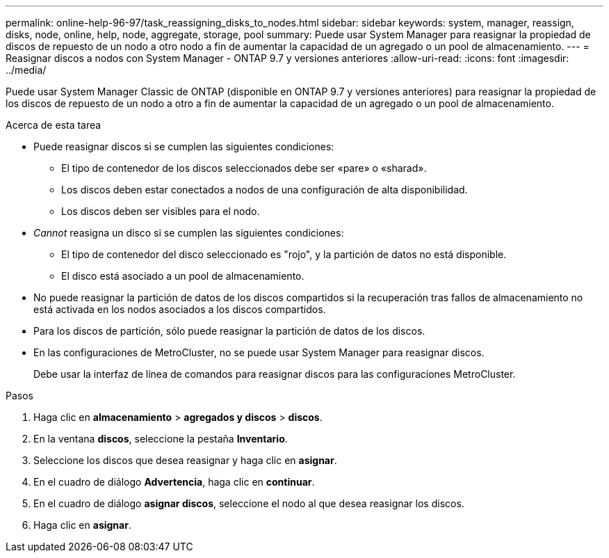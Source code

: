 ---
permalink: online-help-96-97/task_reassigning_disks_to_nodes.html 
sidebar: sidebar 
keywords: system, manager, reassign, disks, node, online, help, node, aggregate, storage, pool 
summary: Puede usar System Manager para reasignar la propiedad de discos de repuesto de un nodo a otro nodo a fin de aumentar la capacidad de un agregado o un pool de almacenamiento. 
---
= Reasignar discos a nodos con System Manager - ONTAP 9.7 y versiones anteriores
:allow-uri-read: 
:icons: font
:imagesdir: ../media/


[role="lead"]
Puede usar System Manager Classic de ONTAP (disponible en ONTAP 9.7 y versiones anteriores) para reasignar la propiedad de los discos de repuesto de un nodo a otro a fin de aumentar la capacidad de un agregado o un pool de almacenamiento.

.Acerca de esta tarea
* Puede reasignar discos si se cumplen las siguientes condiciones:
+
** El tipo de contenedor de los discos seleccionados debe ser «pare» o «sharad».
** Los discos deben estar conectados a nodos de una configuración de alta disponibilidad.
** Los discos deben ser visibles para el nodo.


* _Cannot_ reasigna un disco si se cumplen las siguientes condiciones:
+
** El tipo de contenedor del disco seleccionado es "rojo", y la partición de datos no está disponible.
** El disco está asociado a un pool de almacenamiento.


* No puede reasignar la partición de datos de los discos compartidos si la recuperación tras fallos de almacenamiento no está activada en los nodos asociados a los discos compartidos.
* Para los discos de partición, sólo puede reasignar la partición de datos de los discos.
* En las configuraciones de MetroCluster, no se puede usar System Manager para reasignar discos.
+
Debe usar la interfaz de línea de comandos para reasignar discos para las configuraciones MetroCluster.



.Pasos
. Haga clic en *almacenamiento* > *agregados y discos* > *discos*.
. En la ventana *discos*, seleccione la pestaña *Inventario*.
. Seleccione los discos que desea reasignar y haga clic en *asignar*.
. En el cuadro de diálogo *Advertencia*, haga clic en *continuar*.
. En el cuadro de diálogo *asignar discos*, seleccione el nodo al que desea reasignar los discos.
. Haga clic en *asignar*.

